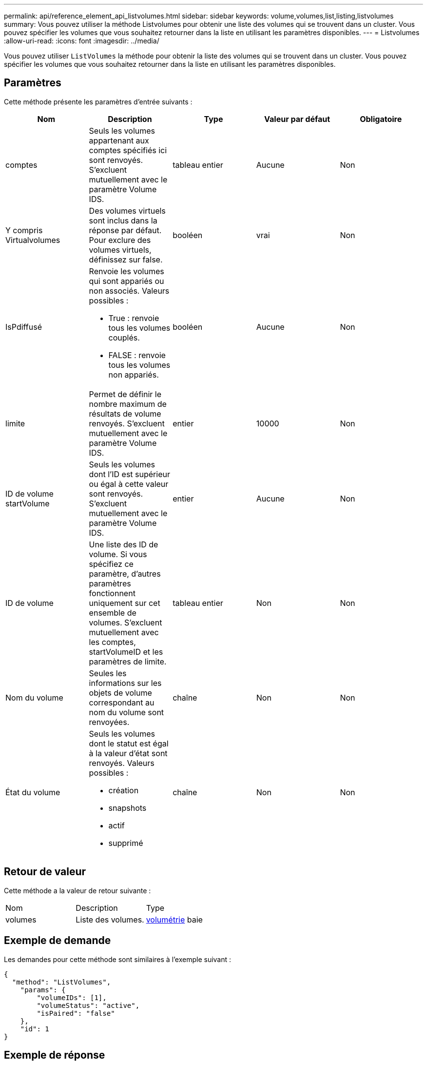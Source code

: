 ---
permalink: api/reference_element_api_listvolumes.html 
sidebar: sidebar 
keywords: volume,volumes,list,listing,listvolumes 
summary: Vous pouvez utiliser la méthode Listvolumes pour obtenir une liste des volumes qui se trouvent dans un cluster. Vous pouvez spécifier les volumes que vous souhaitez retourner dans la liste en utilisant les paramètres disponibles. 
---
= Listvolumes
:allow-uri-read: 
:icons: font
:imagesdir: ../media/


[role="lead"]
Vous pouvez utiliser `ListVolumes` la méthode pour obtenir la liste des volumes qui se trouvent dans un cluster. Vous pouvez spécifier les volumes que vous souhaitez retourner dans la liste en utilisant les paramètres disponibles.



== Paramètres

Cette méthode présente les paramètres d'entrée suivants :

|===
| Nom | Description | Type | Valeur par défaut | Obligatoire 


 a| 
comptes
 a| 
Seuls les volumes appartenant aux comptes spécifiés ici sont renvoyés. S'excluent mutuellement avec le paramètre Volume IDS.
 a| 
tableau entier
 a| 
Aucune
 a| 
Non



 a| 
Y compris Virtualvolumes
 a| 
Des volumes virtuels sont inclus dans la réponse par défaut. Pour exclure des volumes virtuels, définissez sur false.
 a| 
booléen
 a| 
vrai
 a| 
Non



 a| 
IsPdiffusé
 a| 
Renvoie les volumes qui sont appariés ou non associés. Valeurs possibles :

* True : renvoie tous les volumes couplés.
* FALSE : renvoie tous les volumes non appariés.

 a| 
booléen
 a| 
Aucune
 a| 
Non



 a| 
limite
 a| 
Permet de définir le nombre maximum de résultats de volume renvoyés. S'excluent mutuellement avec le paramètre Volume IDS.
 a| 
entier
 a| 
10000
 a| 
Non



 a| 
ID de volume startVolume
 a| 
Seuls les volumes dont l'ID est supérieur ou égal à cette valeur sont renvoyés. S'excluent mutuellement avec le paramètre Volume IDS.
 a| 
entier
 a| 
Aucune
 a| 
Non



 a| 
ID de volume
 a| 
Une liste des ID de volume. Si vous spécifiez ce paramètre, d'autres paramètres fonctionnent uniquement sur cet ensemble de volumes. S'excluent mutuellement avec les comptes, startVolumeID et les paramètres de limite.
 a| 
tableau entier
 a| 
Non
 a| 
Non



 a| 
Nom du volume
 a| 
Seules les informations sur les objets de volume correspondant au nom du volume sont renvoyées.
 a| 
chaîne
 a| 
Non
 a| 
Non



 a| 
État du volume
 a| 
Seuls les volumes dont le statut est égal à la valeur d'état sont renvoyés. Valeurs possibles :

* création
* snapshots
* actif
* supprimé

 a| 
chaîne
 a| 
Non
 a| 
Non

|===


== Retour de valeur

Cette méthode a la valeur de retour suivante :

|===


| Nom | Description | Type 


 a| 
volumes
 a| 
Liste des volumes.
 a| 
xref:reference_element_api_volume.adoc[volumétrie] baie

|===


== Exemple de demande

Les demandes pour cette méthode sont similaires à l'exemple suivant :

[listing]
----
{
  "method": "ListVolumes",
    "params": {
        "volumeIDs": [1],
        "volumeStatus": "active",
        "isPaired": "false"
    },
    "id": 1
}
----


== Exemple de réponse

Cette méthode renvoie une réponse similaire à l'exemple suivant :

[listing]
----
{
    "id": 1,
    "result": {
        "volumes": [
            {
                "access": "readWrite",
                "accountID": 1,
                "attributes": {},
                "blockSize": 4096,
                "createTime": "2016-03-28T14:39:05Z",
                "deleteTime": "",
                "enable512e": true,
                "iqn": "iqn.2010-01.com.solidfire:testvolume1.1",
                "name": "testVolume1",
                "purgeTime": "",
                "qos": {
                    "burstIOPS": 15000,
                    "burstTime": 60,
                    "curve": {
                        "4096": 100,
                        "8192": 160,
                        "16384": 270,
                        "32768": 500,
                        "65536": 1000,
                        "131072": 1950,
                        "262144": 3900,
                        "524288": 7600,
                        "1048576": 15000
                    },
                    "maxIOPS": 15000,
                    "minIOPS": 50
                },
                "scsiEUIDeviceID": "6a79617900000001f47acc0100000000",
                "scsiNAADeviceID": "6f47acc1000000006a79617900000001",
                "sliceCount": 1,
                "status": "active",
                "totalSize": 5000658944,
                "virtualVolumeID": null,
                "volumeAccessGroups": [],
                "volumeID": 1,
                "volumePairs": []
            }
        ]
    }
}
----


== Nouveau depuis la version

9,6
